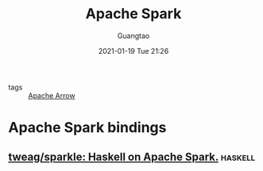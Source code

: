 #+TITLE: Apache Spark
#+AUTHOR: Guangtao
#+EMAIL: gtrunsec@hardenedlinux.org
#+DATE: 2021-01-19 Tue 21:26


#+OPTIONS:   H:3 num:t toc:t \n:nil @:t ::t |:t ^:nil -:t f:t *:t <:t

- tags :: [[file:apache_arrow.org][Apache Arrow]]

* Apache Spark bindings
** [[https://github.com/tweag/sparkle][tweag/sparkle: Haskell on Apache Spark.]] :haskell:
